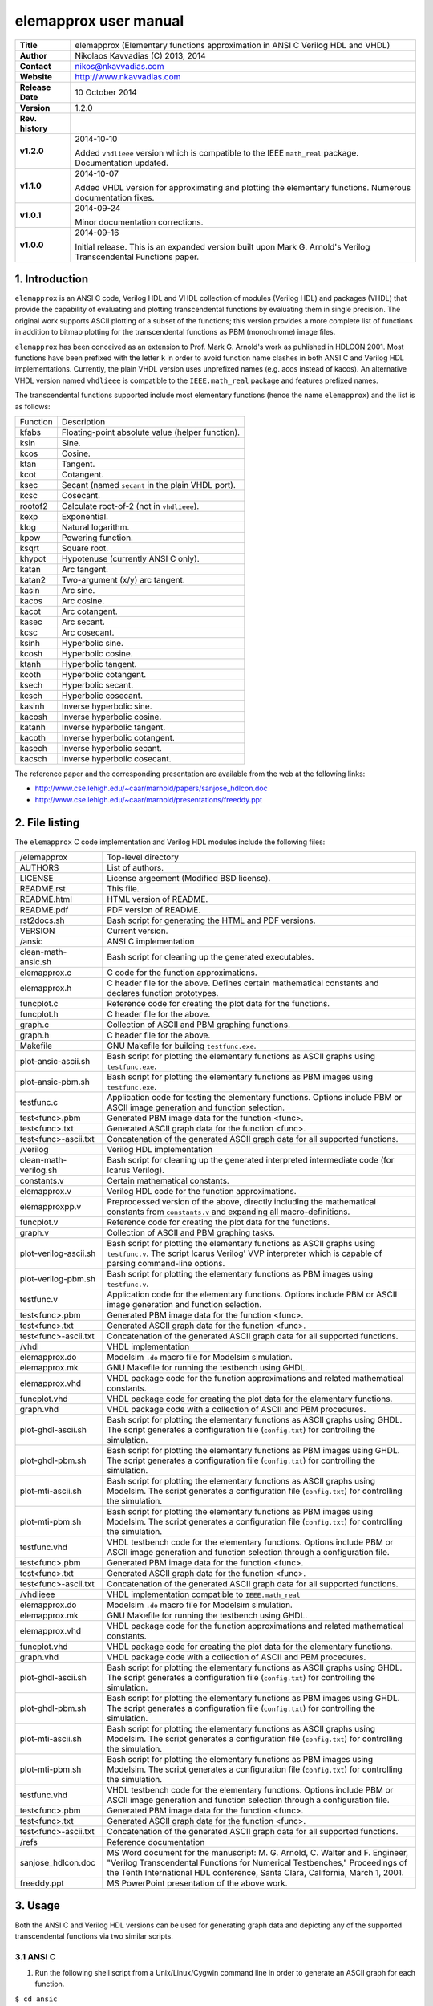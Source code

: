 ========================
 elemapprox user manual
========================

+-------------------+----------------------------------------------------------+
| **Title**         | elemapprox (Elementary functions approximation in ANSI C |
|                   | Verilog HDL and VHDL)                                    |
+-------------------+----------------------------------------------------------+
| **Author**        | Nikolaos Kavvadias (C) 2013, 2014                        |
+-------------------+----------------------------------------------------------+
| **Contact**       | nikos@nkavvadias.com                                     |
+-------------------+----------------------------------------------------------+
| **Website**       | http://www.nkavvadias.com                                |
+-------------------+----------------------------------------------------------+
| **Release Date**  | 10 October 2014                                          |
+-------------------+----------------------------------------------------------+
| **Version**       | 1.2.0                                                    |
+-------------------+----------------------------------------------------------+
| **Rev. history**  |                                                          |
+-------------------+----------------------------------------------------------+
|        **v1.2.0** | 2014-10-10                                               |
|                   |                                                          |
|                   | Added ``vhdlieee`` version which is compatible to the    |
|                   | IEEE ``math_real`` package. Documentation updated.       |
+-------------------+----------------------------------------------------------+
|        **v1.1.0** | 2014-10-07                                               |
|                   |                                                          |
|                   | Added VHDL version for approximating and plotting the    |
|                   | elementary functions. Numerous documentation fixes.      |
+-------------------+----------------------------------------------------------+
|        **v1.0.1** | 2014-09-24                                               |
|                   |                                                          |
|                   | Minor documentation corrections.                         |
+-------------------+----------------------------------------------------------+
|        **v1.0.0** | 2014-09-16                                               |
|                   |                                                          |
|                   | Initial release. This is an expanded version built upon  |
|                   | Mark G. Arnold's Verilog Transcendental Functions paper. |
+-------------------+----------------------------------------------------------+


1. Introduction
===============

``elemapprox`` is an ANSI C code, Verilog HDL and VHDL collection of modules 
(Verilog HDL) and packages (VHDL) that provide the capability of evaluating and 
plotting transcendental functions by evaluating them in single precision. The 
original work supports ASCII plotting of a subset of the functions; this version 
provides a more complete list of functions in addition to bitmap plotting for 
the transcendental functions as PBM (monochrome) image files. 

``elemapprox`` has been conceived as an extension to Prof. Mark G. Arnold's work 
as puhlished in HDLCON 2001. Most functions have been prefixed with the letter 
``k`` in order to avoid function name clashes in both ANSI C and Verilog HDL 
implementations. Currently, the plain VHDL version uses unprefixed names (e.g. 
acos instead of kacos). An alternative VHDL version named ``vhdlieee`` is 
compatible to the ``IEEE.math_real`` package and features prefixed names.

The transcendental functions supported include most elementary functions 
(hence the name ``elemapprox``) and the list is as follows:

+-----------------------+------------------------------------------------------+
| Function              | Description                                          |
+-----------------------+------------------------------------------------------+
| kfabs                 | Floating-point absolute value (helper function).     |
+-----------------------+------------------------------------------------------+
| ksin                  | Sine.                                                |
+-----------------------+------------------------------------------------------+
| kcos                  | Cosine.                                              |
+-----------------------+------------------------------------------------------+
| ktan                  | Tangent.                                             |
+-----------------------+------------------------------------------------------+
| kcot                  | Cotangent.                                           |
+-----------------------+------------------------------------------------------+
| ksec                  | Secant (named ``secant`` in the plain VHDL port).    |
+-----------------------+------------------------------------------------------+
| kcsc                  | Cosecant.                                            |
+-----------------------+------------------------------------------------------+
| rootof2               | Calculate root-of-2 (not in ``vhdlieee``).           |
+-----------------------+------------------------------------------------------+
| kexp                  | Exponential.                                         |
+-----------------------+------------------------------------------------------+
| klog                  | Natural logarithm.                                   |
+-----------------------+------------------------------------------------------+
| kpow                  | Powering function.                                   |
+-----------------------+------------------------------------------------------+
| ksqrt                 | Square root.                                         |
+-----------------------+------------------------------------------------------+
| khypot                | Hypotenuse (currently ANSI C only).                  |
+-----------------------+------------------------------------------------------+
| katan                 | Arc tangent.                                         |
+-----------------------+------------------------------------------------------+
| katan2                | Two-argument (x/y) arc tangent.                      |
+-----------------------+------------------------------------------------------+
| kasin                 | Arc sine.                                            |
+-----------------------+------------------------------------------------------+
| kacos                 | Arc cosine.                                          |
+-----------------------+------------------------------------------------------+
| kacot                 | Arc cotangent.                                       |
+-----------------------+------------------------------------------------------+
| kasec                 | Arc secant.                                          |
+-----------------------+------------------------------------------------------+
| kcsc                  | Arc cosecant.                                        |
+-----------------------+------------------------------------------------------+
| ksinh                 | Hyperbolic sine.                                     |
+-----------------------+------------------------------------------------------+
| kcosh                 | Hyperbolic cosine.                                   |
+-----------------------+------------------------------------------------------+
| ktanh                 | Hyperbolic tangent.                                  |
+-----------------------+------------------------------------------------------+
| kcoth                 | Hyperbolic cotangent.                                |
+-----------------------+------------------------------------------------------+
| ksech                 | Hyperbolic secant.                                   |
+-----------------------+------------------------------------------------------+
| kcsch                 | Hyperbolic cosecant.                                 |
+-----------------------+------------------------------------------------------+
| kasinh                | Inverse hyperbolic sine.                             |
+-----------------------+------------------------------------------------------+
| kacosh                | Inverse hyperbolic cosine.                           |
+-----------------------+------------------------------------------------------+
| katanh                | Inverse hyperbolic tangent.                          |
+-----------------------+------------------------------------------------------+
| kacoth                | Inverse hyperbolic cotangent.                        |
+-----------------------+------------------------------------------------------+
| kasech                | Inverse hyperbolic secant.                           |
+-----------------------+------------------------------------------------------+
| kacsch                | Inverse hyperbolic cosecant.                         |
+-----------------------+------------------------------------------------------+

The reference paper and the corresponding presentation are available from the 
web at the following links:

- http://www.cse.lehigh.edu/~caar/marnold/papers/sanjose_hdlcon.doc
- http://www.cse.lehigh.edu/~caar/marnold/presentations/freeddy.ppt

   
2. File listing
===============

The ``elemapprox`` C code implementation and Verilog HDL modules include the 
following files: 

+-----------------------+------------------------------------------------------+
| /elemapprox           | Top-level directory                                  |
+-----------------------+------------------------------------------------------+
| AUTHORS               | List of authors.                                     |
+-----------------------+------------------------------------------------------+
| LICENSE               | License argeement (Modified BSD license).            |
+-----------------------+------------------------------------------------------+
| README.rst            | This file.                                           |
+-----------------------+------------------------------------------------------+
| README.html           | HTML version of README.                              |
+-----------------------+------------------------------------------------------+
| README.pdf            | PDF version of README.                               |
+-----------------------+------------------------------------------------------+
| rst2docs.sh           | Bash script for generating the HTML and PDF versions.|
+-----------------------+------------------------------------------------------+
| VERSION               | Current version.                                     |
+-----------------------+------------------------------------------------------+
| /ansic                | ANSI C implementation                                |
+-----------------------+------------------------------------------------------+
| clean-math-ansic.sh   | Bash script for cleaning up the generated            |
|                       | executables.                                         |
+-----------------------+------------------------------------------------------+
| elemapprox.c          | C code for the function approximations.              |
+-----------------------+------------------------------------------------------+
| elemapprox.h          | C header file for the above. Defines certain         |
|                       | mathematical constants and declares function         |
|                       | prototypes.                                          |
+-----------------------+------------------------------------------------------+
| funcplot.c            | Reference code for creating the plot data for the    |
|                       | functions.                                           |
+-----------------------+------------------------------------------------------+
| funcplot.h            | C header file for the above.                         |
+-----------------------+------------------------------------------------------+
| graph.c               | Collection of ASCII and PBM graphing functions.      |
+-----------------------+------------------------------------------------------+
| graph.h               | C header file for the above.                         |
+-----------------------+------------------------------------------------------+
| Makefile              | GNU Makefile for building ``testfunc.exe``.          |
+-----------------------+------------------------------------------------------+
| plot-ansic-ascii.sh   | Bash script for plotting the elementary functions    |
|                       | as ASCII graphs using ``testfunc.exe``.              |
+-----------------------+------------------------------------------------------+
| plot-ansic-pbm.sh     | Bash script for plotting the elementary functions    |
|                       | as PBM images using ``testfunc.exe``.                |
+-----------------------+------------------------------------------------------+
| testfunc.c            | Application code for testing the elementary          |
|                       | functions. Options include PBM or ASCII image        |
|                       | generation and function selection.                   |
+-----------------------+------------------------------------------------------+
| test<func>.pbm        | Generated PBM image data for the function <func>.    |
+-----------------------+------------------------------------------------------+
| test<func>.txt        | Generated ASCII graph data for the function <func>.  |
+-----------------------+------------------------------------------------------+
| test<func>-ascii.txt  | Concatenation of the generated ASCII graph data for  |
|                       | all supported functions.                             |
+-----------------------+------------------------------------------------------+
| /verilog              | Verilog HDL implementation                           |
+-----------------------+------------------------------------------------------+
| clean-math-verilog.sh | Bash script for cleaning up the generated            |
|                       | interpreted intermediate code (for Icarus Verilog).  |
+-----------------------+------------------------------------------------------+
| constants.v           | Certain mathematical constants.                      |
+-----------------------+------------------------------------------------------+
| elemapprox.v          | Verilog HDL code for the function approximations.    |
+-----------------------+------------------------------------------------------+
| elemapproxpp.v        | Preprocessed version of the above, directly including|
|                       | the mathematical constants from ``constants.v`` and  |
|                       | expanding all macro-definitions.                     |
+-----------------------+------------------------------------------------------+
| funcplot.v            | Reference code for creating the plot data for the    |
|                       | functions.                                           |
+-----------------------+------------------------------------------------------+
| graph.v               | Collection of ASCII and PBM graphing tasks.          |
+-----------------------+------------------------------------------------------+
| plot-verilog-ascii.sh | Bash script for plotting the elementary functions    |
|                       | as ASCII graphs using ``testfunc.v``. The script     |
|                       | Icarus Verilog' VVP interpreter which is capable of  |
|                       | parsing command-line options.                        |
+-----------------------+------------------------------------------------------+
| plot-verilog-pbm.sh   | Bash script for plotting the elementary functions    |
|                       | as PBM images using ``testfunc.v``.                  |
+-----------------------+------------------------------------------------------+
| testfunc.v            | Application code for the elementary functions.       |
|                       | Options include PBM or ASCII image generation and    |
|                       | function selection.                                  |
+-----------------------+------------------------------------------------------+
| test<func>.pbm        | Generated PBM image data for the function <func>.    |
+-----------------------+------------------------------------------------------+
| test<func>.txt        | Generated ASCII graph data for the function <func>.  |
+-----------------------+------------------------------------------------------+
| test<func>-ascii.txt  | Concatenation of the generated ASCII graph data for  |
|                       | all supported functions.                             |
+-----------------------+------------------------------------------------------+
| /vhdl                 | VHDL implementation                                  |
+-----------------------+------------------------------------------------------+
| elemapprox.do         | Modelsim ``.do`` macro file for Modelsim simulation. |
+-----------------------+------------------------------------------------------+
| elemapprox.mk         | GNU Makefile for running the testbench using GHDL.   |
+-----------------------+------------------------------------------------------+
| elemapprox.vhd        | VHDL package code for the function approximations and|
|                       | related mathematical constants.                      |
+-----------------------+------------------------------------------------------+
| funcplot.vhd          | VHDL package code for creating the plot data for the |
|                       | elementary functions.                                |
+-----------------------+------------------------------------------------------+
| graph.vhd             | VHDL package code with a collection of ASCII and PBM |
|                       | procedures.                                          |
+-----------------------+------------------------------------------------------+
| plot-ghdl-ascii.sh    | Bash script for plotting the elementary functions    |
|                       | as ASCII graphs using GHDL. The script generates a   |
|                       | configuration file (``config.txt``) for controlling  |
|                       | the simulation.                                      |
+-----------------------+------------------------------------------------------+
| plot-ghdl-pbm.sh      | Bash script for plotting the elementary functions    |
|                       | as PBM images using GHDL. The script generates a     |
|                       | configuration file (``config.txt``) for controlling  |
|                       | the simulation.                                      |
+-----------------------+------------------------------------------------------+
| plot-mti-ascii.sh     | Bash script for plotting the elementary functions    |
|                       | as ASCII graphs using Modelsim. The script generates |
|                       | a configuration file (``config.txt``) for controlling|
|                       | the simulation.                                      |
+-----------------------+------------------------------------------------------+
| plot-mti-pbm.sh       | Bash script for plotting the elementary functions    |
|                       | as PBM images using Modelsim. The script generates   |
|                       | a configuration file (``config.txt``) for controlling|
|                       | the simulation.                                      |
+-----------------------+------------------------------------------------------+
| testfunc.vhd          | VHDL testbench code for the elementary functions.    |
|                       | Options include PBM or ASCII image generation and    |
|                       | function selection through a configuration file.     |
+-----------------------+------------------------------------------------------+
| test<func>.pbm        | Generated PBM image data for the function <func>.    |
+-----------------------+------------------------------------------------------+
| test<func>.txt        | Generated ASCII graph data for the function <func>.  |
+-----------------------+------------------------------------------------------+
| test<func>-ascii.txt  | Concatenation of the generated ASCII graph data for  |
|                       | all supported functions.                             |
+-----------------------+------------------------------------------------------+
| /vhdlieee             | VHDL implementation compatible to ``IEEE.math_real`` |
+-----------------------+------------------------------------------------------+
| elemapprox.do         | Modelsim ``.do`` macro file for Modelsim simulation. |
+-----------------------+------------------------------------------------------+
| elemapprox.mk         | GNU Makefile for running the testbench using GHDL.   |
+-----------------------+------------------------------------------------------+
| elemapprox.vhd        | VHDL package code for the function approximations and|
|                       | related mathematical constants.                      |
+-----------------------+------------------------------------------------------+
| funcplot.vhd          | VHDL package code for creating the plot data for the |
|                       | elementary functions.                                |
+-----------------------+------------------------------------------------------+
| graph.vhd             | VHDL package code with a collection of ASCII and PBM |
|                       | procedures.                                          |
+-----------------------+------------------------------------------------------+
| plot-ghdl-ascii.sh    | Bash script for plotting the elementary functions    |
|                       | as ASCII graphs using GHDL. The script generates a   |
|                       | configuration file (``config.txt``) for controlling  |
|                       | the simulation.                                      |
+-----------------------+------------------------------------------------------+
| plot-ghdl-pbm.sh      | Bash script for plotting the elementary functions    |
|                       | as PBM images using GHDL. The script generates a     |
|                       | configuration file (``config.txt``) for controlling  |
|                       | the simulation.                                      |
+-----------------------+------------------------------------------------------+
| plot-mti-ascii.sh     | Bash script for plotting the elementary functions    |
|                       | as ASCII graphs using Modelsim. The script generates |
|                       | a configuration file (``config.txt``) for controlling|
|                       | the simulation.                                      |
+-----------------------+------------------------------------------------------+
| plot-mti-pbm.sh       | Bash script for plotting the elementary functions    |
|                       | as PBM images using Modelsim. The script generates   |
|                       | a configuration file (``config.txt``) for controlling|
|                       | the simulation.                                      |
+-----------------------+------------------------------------------------------+
| testfunc.vhd          | VHDL testbench code for the elementary functions.    |
|                       | Options include PBM or ASCII image generation and    |
|                       | function selection through a configuration file.     |
+-----------------------+------------------------------------------------------+
| test<func>.pbm        | Generated PBM image data for the function <func>.    |
+-----------------------+------------------------------------------------------+
| test<func>.txt        | Generated ASCII graph data for the function <func>.  |
+-----------------------+------------------------------------------------------+
| test<func>-ascii.txt  | Concatenation of the generated ASCII graph data for  |
|                       | all supported functions.                             |
+-----------------------+------------------------------------------------------+
| /refs                 | Reference documentation                              |
+-----------------------+------------------------------------------------------+
| sanjose_hdlcon.doc    | MS Word document for the manuscript:                 |
|                       | M. G. Arnold, C. Walter and F. Engineer, "Verilog    |
|                       | Transcendental Functions for Numerical Testbenches," |
|                       | Proceedings of the Tenth International HDL           |
|                       | conference, Santa Clara, California, March 1, 2001.  |
+-----------------------+------------------------------------------------------+
| freeddy.ppt           | MS PowerPoint presentation of the above work.        |
+-----------------------+------------------------------------------------------+


3. Usage
========

Both the ANSI C and Verilog HDL versions can be used for generating graph data 
and depicting any of the supported transcendental functions via two similar 
scripts.

3.1 ANSI C
----------

1. Run the following shell script from a Unix/Linux/Cygwin command line in order 
   to generate an ASCII graph for each function.

| ``$ cd ansic``
| ``$ ./plot-ansic-ascii.sh``

All generated data are also concatenated to ``testfunc-ascii.txt``.

2. Run the following shell script from a Unix/Linux/Cygwin command line in order 
   to generate a PBM image for each function.

| ``$ ./plot-ansic-pbm.sh``

All generated data are saved in the form of PBM (monochrome bitmap) image files. 
Such files can be visualized using e.g. the public domain ``Imagine`` viewer: 
http://www.nyam.pe.kr/

3.2 Verilog HDL
---------------

1. Run the following shell script from a Unix/Linux/Cygwin command line in order 
   to generate an ASCII graph for each function.

| ``$ cd verilog``
| ``$ ./plot-verilog-ascii.sh``

All generated data are also concatenated to ``testfunc-ascii.txt``.

2. Run the following shell script from a Unix/Linux/Cygwin command line in order 
   to generate a PBM image for each function.

| ``$ ./plot-verilog-pbm.sh``

All generated data are saved in the form of PBM (monochrome bitmap) image files. 

3.3 VHDL
--------

The VHDL version of ``elemapprox`` supports both GHDL (http://ghdl.free.fr) and 
Mentor Modelsim (http://www.model.com). 

3.3.1 GHDL
~~~~~~~~~~

1. Run the following shell script from a Unix/Linux/Cygwin command line in order 
   to generate an ASCII graph for each function.

| ``$ cd vhdl``

or 

| ``$ cd vhdlieee``

followed by

| ``$ ./plot-ghdl-ascii.sh``

All generated data are also concatenated to ``testfunc-ascii.txt``.

2. Run the following shell script from a Unix/Linux/Cygwin command line in order 
   to generate a PBM image for each function.

| ``$ ./plot-ghdl-pbm.sh``

All generated data are saved in the form of PBM (monochrome bitmap) image files. 

3.3.2 Modelsim
~~~~~~~~~~~~~~

1. Run the following shell script from a Unix/Linux/Cygwin command line in order 
   to generate an ASCII graph for each function.

| ``$ cd vhdl``

or 

| ``$ cd vhdlieee``

followed by 

| ``$ ./plot-mti-ascii.sh``

All generated data are also concatenated to ``testfunc-ascii.txt``.

2. Run the following shell script from a Unix/Linux/Cygwin command line in order 
   to generate a PBM image for each function.

| ``$ ./plot-mti-pbm.sh``

All generated data are saved in the form of PBM (monochrome bitmap) image files.


4. Synthesis
============

The implementation code (either ANSI C, Verilog HDL or VHDL) for the 
transcendental functions has not been tested for high-level or RTL synthesis.


5. Prerequisites
================

- Standard UNIX-based tools (tested with gcc-4.6.2 on MinGW/x86) [optional if 
  you use Modelsim].
  
  * make
  * bash (shell)
  
  For this reason, MinGW (http://www.mingw.org) or Cygwin 
  (http://sources.redhat.com/cygwin) are suggested, since POSIX emulation 
  environments of sufficient completeness.
  
- Icarus Verilog simulator (http://iverilog.icarus.com/).
  The Windows version can be downloaded from: http://bleyer.org/icarus/

- GHDL simulator (http://ghdl.free.fr) for VHDL. Both Windows and Linux 
  versions can be downloaded from this site. Updated GHDL releases are 
  available (again for multiple OSes) from: 
  http://sourceforge.net/projects/ghdl-updates/

- Alternatively, a commercial simulator like Mentor Modelsim 
  (http://www.model.com) can be used (however this has only been tested for the 
  VHDL version of ``elemapprox``).
